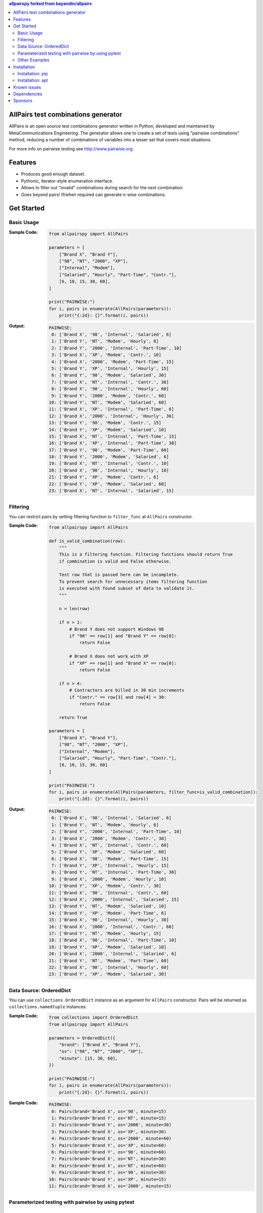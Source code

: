 .. contents:: **allpairspy** forked from `bayandin/allpairs <https://github.com/bayandin/allpairs>`__
   :backlinks: top
   :depth: 2

.. image:: https://badge.fury.io/py/allpairspy.svg
    :target: https://badge.fury.io/py/allpairspy
    :alt: PyPI package version

.. image:: https://img.shields.io/pypi/pyversions/allpairspy.svg
    :target: https://pypi.org/project/allpairspy
    :alt: Supported Python versions

.. image:: https://github.com/thombashi/allpairspy/workflows/Tests/badge.svg
    :target: https://github.com/thombashi/allpairspy/actions?query=workflow%3ATests
    :alt: Linux/macOS/Windows CI status

.. image:: https://coveralls.io/repos/github/thombashi/allpairspy/badge.svg?branch=master
    :target: https://coveralls.io/github/thombashi/allpairspy?branch=master
    :alt: Test coverage


AllPairs test combinations generator
------------------------------------------------
AllPairs is an open source test combinations generator written in
Python, developed and maintained by MetaCommunications Engineering.
The generator allows one to create a set of tests using "pairwise
combinations" method, reducing a number of combinations of variables
into a lesser set that covers most situations.

For more info on pairwise testing see http://www.pairwise.org.


Features
--------
* Produces good enough dataset.
* Pythonic, iterator-style enumeration interface.
* Allows to filter out "invalid" combinations during search for the next combination.
* Goes beyond pairs! If/when required can generate n-wise combinations.


Get Started
---------------

Basic Usage
==================
:Sample Code:
    .. code:: python

        from allpairspy import AllPairs

        parameters = [
            ["Brand X", "Brand Y"],
            ["98", "NT", "2000", "XP"],
            ["Internal", "Modem"],
            ["Salaried", "Hourly", "Part-Time", "Contr."],
            [6, 10, 15, 30, 60],
        ]

        print("PAIRWISE:")
        for i, pairs in enumerate(AllPairs(parameters)):
            print("{:2d}: {}".format(i, pairs))

:Output:
    .. code::

        PAIRWISE:
         0: ['Brand X', '98', 'Internal', 'Salaried', 6]
         1: ['Brand Y', 'NT', 'Modem', 'Hourly', 6]
         2: ['Brand Y', '2000', 'Internal', 'Part-Time', 10]
         3: ['Brand X', 'XP', 'Modem', 'Contr.', 10]
         4: ['Brand X', '2000', 'Modem', 'Part-Time', 15]
         5: ['Brand Y', 'XP', 'Internal', 'Hourly', 15]
         6: ['Brand Y', '98', 'Modem', 'Salaried', 30]
         7: ['Brand X', 'NT', 'Internal', 'Contr.', 30]
         8: ['Brand X', '98', 'Internal', 'Hourly', 60]
         9: ['Brand Y', '2000', 'Modem', 'Contr.', 60]
        10: ['Brand Y', 'NT', 'Modem', 'Salaried', 60]
        11: ['Brand X', 'XP', 'Internal', 'Part-Time', 6]
        12: ['Brand X', '2000', 'Internal', 'Hourly', 30]
        13: ['Brand Y', '98', 'Modem', 'Contr.', 15]
        14: ['Brand Y', 'XP', 'Modem', 'Salaried', 10]
        15: ['Brand X', 'NT', 'Internal', 'Part-Time', 15]
        16: ['Brand X', 'XP', 'Internal', 'Part-Time', 30]
        17: ['Brand Y', '98', 'Modem', 'Part-Time', 60]
        18: ['Brand Y', '2000', 'Modem', 'Salaried', 6]
        19: ['Brand X', 'NT', 'Internal', 'Contr.', 10]
        20: ['Brand X', '98', 'Internal', 'Hourly', 10]
        21: ['Brand Y', 'XP', 'Modem', 'Contr.', 6]
        22: ['Brand Y', 'XP', 'Modem', 'Salaried', 60]
        23: ['Brand X', 'NT', 'Internal', 'Salaried', 15]


Filtering
==================
You can restrict pairs by setting filtering function to ``filter_func`` at
``AllPairs`` constructor.

:Sample Code:
    .. code:: python

        from allpairspy import AllPairs

        def is_valid_combination(row):
            """
            This is a filtering function. Filtering functions should return True
            if combination is valid and False otherwise.

            Test row that is passed here can be incomplete.
            To prevent search for unnecessary items filtering function
            is executed with found subset of data to validate it.
            """

            n = len(row)

            if n > 1:
                # Brand Y does not support Windows 98
                if "98" == row[1] and "Brand Y" == row[0]:
                    return False

                # Brand X does not work with XP
                if "XP" == row[1] and "Brand X" == row[0]:
                    return False

            if n > 4:
                # Contractors are billed in 30 min increments
                if "Contr." == row[3] and row[4] < 30:
                    return False

            return True

        parameters = [
            ["Brand X", "Brand Y"],
            ["98", "NT", "2000", "XP"],
            ["Internal", "Modem"],
            ["Salaried", "Hourly", "Part-Time", "Contr."],
            [6, 10, 15, 30, 60]
        ]

        print("PAIRWISE:")
        for i, pairs in enumerate(AllPairs(parameters, filter_func=is_valid_combination)):
            print("{:2d}: {}".format(i, pairs))

:Output:
    .. code::

        PAIRWISE:
         0: ['Brand X', '98', 'Internal', 'Salaried', 6]
         1: ['Brand Y', 'NT', 'Modem', 'Hourly', 6]
         2: ['Brand Y', '2000', 'Internal', 'Part-Time', 10]
         3: ['Brand X', '2000', 'Modem', 'Contr.', 30]
         4: ['Brand X', 'NT', 'Internal', 'Contr.', 60]
         5: ['Brand Y', 'XP', 'Modem', 'Salaried', 60]
         6: ['Brand X', '98', 'Modem', 'Part-Time', 15]
         7: ['Brand Y', 'XP', 'Internal', 'Hourly', 15]
         8: ['Brand Y', 'NT', 'Internal', 'Part-Time', 30]
         9: ['Brand X', '2000', 'Modem', 'Hourly', 10]
        10: ['Brand Y', 'XP', 'Modem', 'Contr.', 30]
        11: ['Brand X', '98', 'Internal', 'Contr.', 60]
        12: ['Brand X', '2000', 'Internal', 'Salaried', 15]
        13: ['Brand Y', 'NT', 'Modem', 'Salaried', 10]
        14: ['Brand Y', 'XP', 'Modem', 'Part-Time', 6]
        15: ['Brand X', '98', 'Internal', 'Hourly', 30]
        16: ['Brand X', '2000', 'Internal', 'Contr.', 60]
        17: ['Brand Y', 'NT', 'Modem', 'Hourly', 15]
        18: ['Brand X', '98', 'Internal', 'Part-Time', 10]
        19: ['Brand Y', 'XP', 'Modem', 'Salaried', 10]
        20: ['Brand X', '2000', 'Internal', 'Salaried', 6]
        21: ['Brand Y', 'NT', 'Modem', 'Part-Time', 60]
        22: ['Brand X', '98', 'Internal', 'Hourly', 60]
        23: ['Brand Y', 'XP', 'Modem', 'Salaried', 30]


Data Source: OrderedDict
====================================
You can use ``collections.OrderedDict`` instance as an argument for ``AllPairs`` constructor.
Pairs will be returned as ``collections.namedtuple`` instances.

:Sample Code:
    .. code:: python

        from collections import OrderedDict
        from allpairspy import AllPairs

        parameters = OrderedDict({
            "brand": ["Brand X", "Brand Y"],
            "os": ["98", "NT", "2000", "XP"],
            "minute": [15, 30, 60],
        })

        print("PAIRWISE:")
        for i, pairs in enumerate(AllPairs(parameters)):
            print("{:2d}: {}".format(i, pairs))

:Sample Code:
    .. code::

        PAIRWISE:
         0: Pairs(brand='Brand X', os='98', minute=15)
         1: Pairs(brand='Brand Y', os='NT', minute=15)
         2: Pairs(brand='Brand Y', os='2000', minute=30)
         3: Pairs(brand='Brand X', os='XP', minute=30)
         4: Pairs(brand='Brand X', os='2000', minute=60)
         5: Pairs(brand='Brand Y', os='XP', minute=60)
         6: Pairs(brand='Brand Y', os='98', minute=60)
         7: Pairs(brand='Brand X', os='NT', minute=30)
         8: Pairs(brand='Brand X', os='NT', minute=60)
         9: Pairs(brand='Brand Y', os='98', minute=30)
        10: Pairs(brand='Brand Y', os='XP', minute=15)
        11: Pairs(brand='Brand X', os='2000', minute=15)


Parameterized testing with pairwise by using pytest
====================================================================

Parameterized testing: value matrix
~~~~~~~~~~~~~~~~~~~~~~~~~~~~~~~~~~~~~~~~~~~~~~~~~~~~
:Sample Code:
    .. code:: python

        import pytest
        from allpairspy import AllPairs

        def function_to_be_tested(brand, operating_system, minute) -> bool:
            # do something
            return True

        class TestParameterized(object):
            @pytest.mark.parametrize(["brand", "operating_system", "minute"], [
                values for values in AllPairs([
                    ["Brand X", "Brand Y"],
                    ["98", "NT", "2000", "XP"],
                    [10, 15, 30, 60]
                ])
            ])
            def test(self, brand, operating_system, minute):
                assert function_to_be_tested(brand, operating_system, minute)

:Output:
    .. code::

        $ py.test test_parameterize.py -v
        ============================= test session starts ==============================
        ...
        collected 16 items

        test_parameterize.py::TestParameterized::test[Brand X-98-10] PASSED      [  6%]
        test_parameterize.py::TestParameterized::test[Brand Y-NT-10] PASSED      [ 12%]
        test_parameterize.py::TestParameterized::test[Brand Y-2000-15] PASSED    [ 18%]
        test_parameterize.py::TestParameterized::test[Brand X-XP-15] PASSED      [ 25%]
        test_parameterize.py::TestParameterized::test[Brand X-2000-30] PASSED    [ 31%]
        test_parameterize.py::TestParameterized::test[Brand Y-XP-30] PASSED      [ 37%]
        test_parameterize.py::TestParameterized::test[Brand Y-98-60] PASSED      [ 43%]
        test_parameterize.py::TestParameterized::test[Brand X-NT-60] PASSED      [ 50%]
        test_parameterize.py::TestParameterized::test[Brand X-NT-30] PASSED      [ 56%]
        test_parameterize.py::TestParameterized::test[Brand Y-98-15] PASSED      [ 62%]
        test_parameterize.py::TestParameterized::test[Brand Y-XP-60] PASSED      [ 68%]
        test_parameterize.py::TestParameterized::test[Brand X-2000-10] PASSED    [ 75%]
        test_parameterize.py::TestParameterized::test[Brand X-2000-60] PASSED    [ 81%]
        test_parameterize.py::TestParameterized::test[Brand Y-XP-10] PASSED      [ 87%]
        test_parameterize.py::TestParameterized::test[Brand Y-98-30] PASSED      [ 93%]
        test_parameterize.py::TestParameterized::test[Brand X-NT-15] PASSED      [100%]

Parameterized testing: OrderedDict
~~~~~~~~~~~~~~~~~~~~~~~~~~~~~~~~~~~~~~~~~~~~~~~~~~~~
:Sample Code:
    .. code:: python

        import pytest
        from allpairspy import AllPairs

        def function_to_be_tested(brand, operating_system, minute) -> bool:
            # do something
            return True

        class TestParameterized(object):
            @pytest.mark.parametrize(
                ["pair"],
                [
                    [pair]
                    for pair in AllPairs(
                        OrderedDict(
                            {
                                "brand": ["Brand X", "Brand Y"],
                                "operating_system": ["98", "NT", "2000", "XP"],
                                "minute": [10, 15, 30, 60],
                            }
                        )
                    )
                ],
            )
            def test(self, pair):
                assert function_to_be_tested(pair.brand, pair.operating_system, pair.minute)


Other Examples
=================
Other examples could be found in `examples <https://github.com/thombashi/allpairspy/tree/master/examples>`__ directory.


Installation
------------

Installation: pip
==================================
::

    pip install allpairspy

Installation: apt
==================================
You can install the package by ``apt`` via a Personal Package Archive (`PPA <https://launchpad.net/~thombashi/+archive/ubuntu/ppa>`__):

::

    sudo add-apt-repository ppa:thombashi/ppa
    sudo apt update
    sudo apt install python3-allpairspy


Known issues
------------
* Not optimal - there are tools that can create smaller set covering
  all the pairs. However, they are missing some other important
  features and/or do not integrate well with Python.

* Lousy written filtering function may lead to full permutation of parameters.

* Version 2.0 has become slower (a side-effect of introducing ability to produce n-wise combinations).


Dependencies
------------
Python 3.5+
no external dependencies.


Sponsors
------------
.. image:: https://avatars0.githubusercontent.com/u/44389260?s=48&u=6da7176e51ae2654bcfd22564772ef8a3bb22318&v=4
   :target: https://github.com/chasbecker
   :alt: chasbecker

`Become a sponsor <https://github.com/sponsors/thombashi>`__
